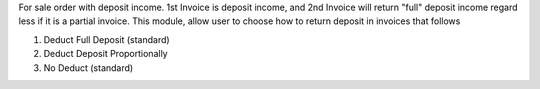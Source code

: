 For sale order with deposit income. 1st Invoice is deposit income, and 2nd Invoice will return "full" deposit income regard less if it is a partial invoice.
This module, allow user to choose how to return deposit in invoices that follows

1. Deduct Full Deposit (standard)
2. Deduct Deposit Proportionally
3. No Deduct (standard)
